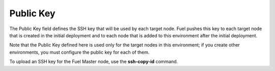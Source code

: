 
.. _public-key-ug:

Public Key
++++++++++

The Public Key field defines the SSH key that will be used by each target node.
Fuel pushes this key to each target node that is created in the initial deployment
and to each node that is added to this environment after the initial deployment.


.. image:: /_images/user_screen_shots/public-key.png
   :width: 80%

Note that the Public Key defined here
is used only for the target nodes in this environment;
if you create other environments,
you must configure the public key for each of them.

To upload an SSH key for the Fuel Master node,
use the **ssh-copy-id** command.


